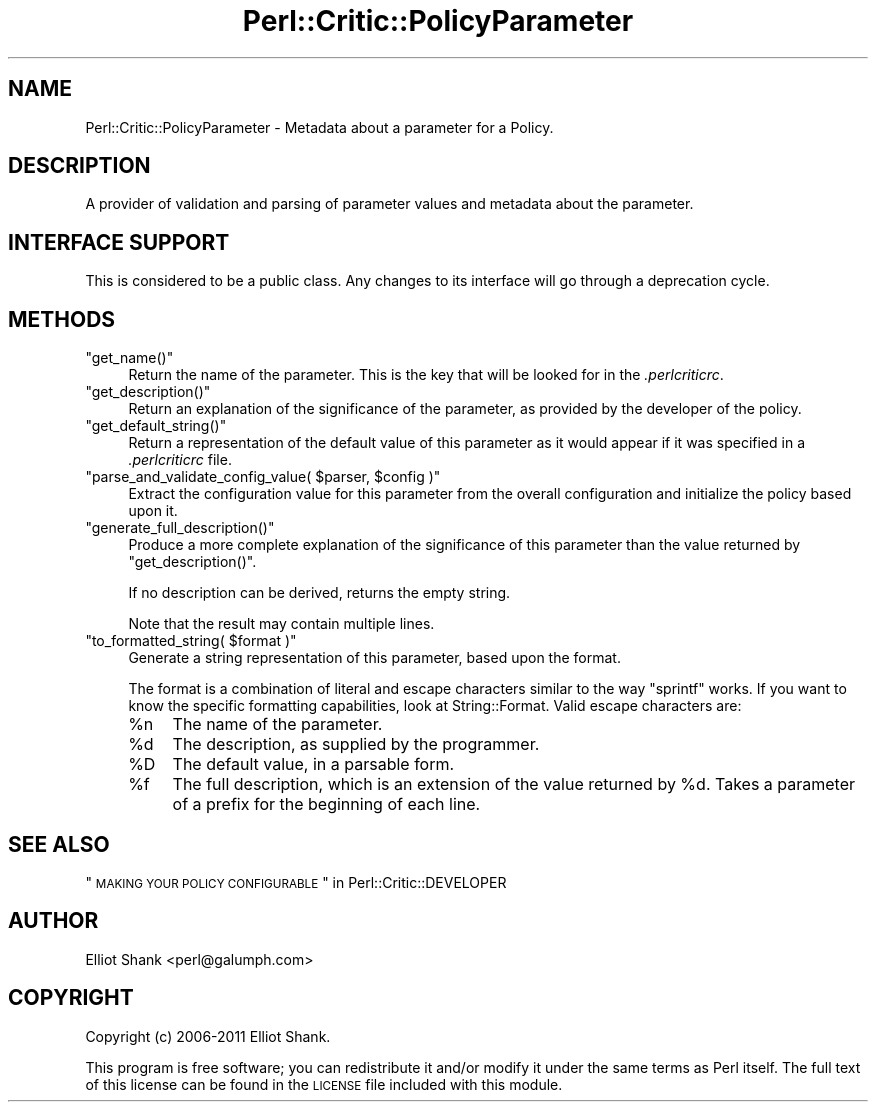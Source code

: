 .\" Automatically generated by Pod::Man 2.23 (Pod::Simple 3.14)
.\"
.\" Standard preamble:
.\" ========================================================================
.de Sp \" Vertical space (when we can't use .PP)
.if t .sp .5v
.if n .sp
..
.de Vb \" Begin verbatim text
.ft CW
.nf
.ne \\$1
..
.de Ve \" End verbatim text
.ft R
.fi
..
.\" Set up some character translations and predefined strings.  \*(-- will
.\" give an unbreakable dash, \*(PI will give pi, \*(L" will give a left
.\" double quote, and \*(R" will give a right double quote.  \*(C+ will
.\" give a nicer C++.  Capital omega is used to do unbreakable dashes and
.\" therefore won't be available.  \*(C` and \*(C' expand to `' in nroff,
.\" nothing in troff, for use with C<>.
.tr \(*W-
.ds C+ C\v'-.1v'\h'-1p'\s-2+\h'-1p'+\s0\v'.1v'\h'-1p'
.ie n \{\
.    ds -- \(*W-
.    ds PI pi
.    if (\n(.H=4u)&(1m=24u) .ds -- \(*W\h'-12u'\(*W\h'-12u'-\" diablo 10 pitch
.    if (\n(.H=4u)&(1m=20u) .ds -- \(*W\h'-12u'\(*W\h'-8u'-\"  diablo 12 pitch
.    ds L" ""
.    ds R" ""
.    ds C` ""
.    ds C' ""
'br\}
.el\{\
.    ds -- \|\(em\|
.    ds PI \(*p
.    ds L" ``
.    ds R" ''
'br\}
.\"
.\" Escape single quotes in literal strings from groff's Unicode transform.
.ie \n(.g .ds Aq \(aq
.el       .ds Aq '
.\"
.\" If the F register is turned on, we'll generate index entries on stderr for
.\" titles (.TH), headers (.SH), subsections (.SS), items (.Ip), and index
.\" entries marked with X<> in POD.  Of course, you'll have to process the
.\" output yourself in some meaningful fashion.
.ie \nF \{\
.    de IX
.    tm Index:\\$1\t\\n%\t"\\$2"
..
.    nr % 0
.    rr F
.\}
.el \{\
.    de IX
..
.\}
.\"
.\" Accent mark definitions (@(#)ms.acc 1.5 88/02/08 SMI; from UCB 4.2).
.\" Fear.  Run.  Save yourself.  No user-serviceable parts.
.    \" fudge factors for nroff and troff
.if n \{\
.    ds #H 0
.    ds #V .8m
.    ds #F .3m
.    ds #[ \f1
.    ds #] \fP
.\}
.if t \{\
.    ds #H ((1u-(\\\\n(.fu%2u))*.13m)
.    ds #V .6m
.    ds #F 0
.    ds #[ \&
.    ds #] \&
.\}
.    \" simple accents for nroff and troff
.if n \{\
.    ds ' \&
.    ds ` \&
.    ds ^ \&
.    ds , \&
.    ds ~ ~
.    ds /
.\}
.if t \{\
.    ds ' \\k:\h'-(\\n(.wu*8/10-\*(#H)'\'\h"|\\n:u"
.    ds ` \\k:\h'-(\\n(.wu*8/10-\*(#H)'\`\h'|\\n:u'
.    ds ^ \\k:\h'-(\\n(.wu*10/11-\*(#H)'^\h'|\\n:u'
.    ds , \\k:\h'-(\\n(.wu*8/10)',\h'|\\n:u'
.    ds ~ \\k:\h'-(\\n(.wu-\*(#H-.1m)'~\h'|\\n:u'
.    ds / \\k:\h'-(\\n(.wu*8/10-\*(#H)'\z\(sl\h'|\\n:u'
.\}
.    \" troff and (daisy-wheel) nroff accents
.ds : \\k:\h'-(\\n(.wu*8/10-\*(#H+.1m+\*(#F)'\v'-\*(#V'\z.\h'.2m+\*(#F'.\h'|\\n:u'\v'\*(#V'
.ds 8 \h'\*(#H'\(*b\h'-\*(#H'
.ds o \\k:\h'-(\\n(.wu+\w'\(de'u-\*(#H)/2u'\v'-.3n'\*(#[\z\(de\v'.3n'\h'|\\n:u'\*(#]
.ds d- \h'\*(#H'\(pd\h'-\w'~'u'\v'-.25m'\f2\(hy\fP\v'.25m'\h'-\*(#H'
.ds D- D\\k:\h'-\w'D'u'\v'-.11m'\z\(hy\v'.11m'\h'|\\n:u'
.ds th \*(#[\v'.3m'\s+1I\s-1\v'-.3m'\h'-(\w'I'u*2/3)'\s-1o\s+1\*(#]
.ds Th \*(#[\s+2I\s-2\h'-\w'I'u*3/5'\v'-.3m'o\v'.3m'\*(#]
.ds ae a\h'-(\w'a'u*4/10)'e
.ds Ae A\h'-(\w'A'u*4/10)'E
.    \" corrections for vroff
.if v .ds ~ \\k:\h'-(\\n(.wu*9/10-\*(#H)'\s-2\u~\d\s+2\h'|\\n:u'
.if v .ds ^ \\k:\h'-(\\n(.wu*10/11-\*(#H)'\v'-.4m'^\v'.4m'\h'|\\n:u'
.    \" for low resolution devices (crt and lpr)
.if \n(.H>23 .if \n(.V>19 \
\{\
.    ds : e
.    ds 8 ss
.    ds o a
.    ds d- d\h'-1'\(ga
.    ds D- D\h'-1'\(hy
.    ds th \o'bp'
.    ds Th \o'LP'
.    ds ae ae
.    ds Ae AE
.\}
.rm #[ #] #H #V #F C
.\" ========================================================================
.\"
.IX Title "Perl::Critic::PolicyParameter 3"
.TH Perl::Critic::PolicyParameter 3 "2017-06-14" "perl v5.12.3" "User Contributed Perl Documentation"
.\" For nroff, turn off justification.  Always turn off hyphenation; it makes
.\" way too many mistakes in technical documents.
.if n .ad l
.nh
.SH "NAME"
Perl::Critic::PolicyParameter \- Metadata about a parameter for a Policy.
.SH "DESCRIPTION"
.IX Header "DESCRIPTION"
A provider of validation and parsing of parameter values and metadata
about the parameter.
.SH "INTERFACE SUPPORT"
.IX Header "INTERFACE SUPPORT"
This is considered to be a public class.  Any changes to its interface
will go through a deprecation cycle.
.SH "METHODS"
.IX Header "METHODS"
.ie n .IP """get_name()""" 4
.el .IP "\f(CWget_name()\fR" 4
.IX Item "get_name()"
Return the name of the parameter.  This is the key that will be looked
for in the \fI.perlcriticrc\fR.
.ie n .IP """get_description()""" 4
.el .IP "\f(CWget_description()\fR" 4
.IX Item "get_description()"
Return an explanation of the significance of the parameter, as
provided by the developer of the policy.
.ie n .IP """get_default_string()""" 4
.el .IP "\f(CWget_default_string()\fR" 4
.IX Item "get_default_string()"
Return a representation of the default value of this parameter as it
would appear if it was specified in a \fI.perlcriticrc\fR file.
.ie n .IP """parse_and_validate_config_value( $parser, $config )""" 4
.el .IP "\f(CWparse_and_validate_config_value( $parser, $config )\fR" 4
.IX Item "parse_and_validate_config_value( $parser, $config )"
Extract the configuration value for this parameter from the overall
configuration and initialize the policy based upon it.
.ie n .IP """generate_full_description()""" 4
.el .IP "\f(CWgenerate_full_description()\fR" 4
.IX Item "generate_full_description()"
Produce a more complete explanation of the significance of this
parameter than the value returned by \f(CW\*(C`get_description()\*(C'\fR.
.Sp
If no description can be derived, returns the empty string.
.Sp
Note that the result may contain multiple lines.
.ie n .IP """to_formatted_string( $format )""" 4
.el .IP "\f(CWto_formatted_string( $format )\fR" 4
.IX Item "to_formatted_string( $format )"
Generate a string representation of this parameter, based upon the
format.
.Sp
The format is a combination of literal and escape characters similar
to the way \f(CW\*(C`sprintf\*(C'\fR works.  If you want to know the specific
formatting capabilities, look at String::Format.
Valid escape characters are:
.RS 4
.ie n .IP "%n" 4
.el .IP "\f(CW%n\fR" 4
.IX Item "%n"
The name of the parameter.
.ie n .IP "%d" 4
.el .IP "\f(CW%d\fR" 4
.IX Item "%d"
The description, as supplied by the programmer.
.ie n .IP "%D" 4
.el .IP "\f(CW%D\fR" 4
.IX Item "%D"
The default value, in a parsable form.
.ie n .IP "%f" 4
.el .IP "\f(CW%f\fR" 4
.IX Item "%f"
The full description, which is an extension of the value returned by
\&\f(CW%d\fR.  Takes a parameter of a prefix for the beginning of each line.
.RE
.RS 4
.RE
.SH "SEE ALSO"
.IX Header "SEE ALSO"
\&\*(L"\s-1MAKING\s0 \s-1YOUR\s0 \s-1POLICY\s0 \s-1CONFIGURABLE\s0\*(R" in Perl::Critic::DEVELOPER
.SH "AUTHOR"
.IX Header "AUTHOR"
Elliot Shank <perl@galumph.com>
.SH "COPYRIGHT"
.IX Header "COPYRIGHT"
Copyright (c) 2006\-2011 Elliot Shank.
.PP
This program is free software; you can redistribute it and/or modify
it under the same terms as Perl itself.  The full text of this license
can be found in the \s-1LICENSE\s0 file included with this module.
